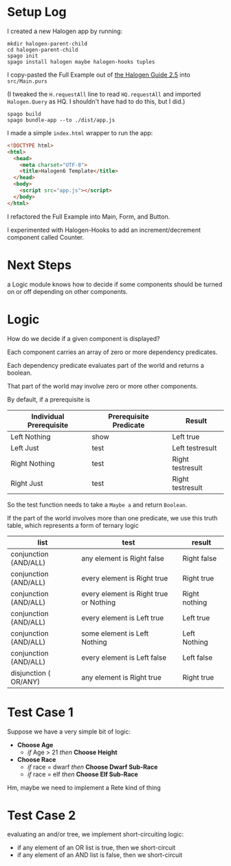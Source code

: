 * Setup Log

I created a new Halogen app by running:

#+begin_example
  mkdir halogen-parent-child
  cd halogen-parent-child
  spago init
  spago install halogen maybe halogen-hooks tuples
#+end_example

I copy-pasted the Full Example out of [[https://purescript-halogen.github.io/purescript-halogen/guide/05-Parent-Child-Components.html][the Halogen Guide 2.5]] into ~src/Main.purs~

(I tweaked the ~H.requestAll~ line to read ~HQ.requestAll~ and imported ~Halogen.Query~ as HQ. I shouldn't have had to do this, but I did.)

#+begin_example
  spago build
  spago bundle-app --to ./dist/app.js
#+end_example

I made a simple ~index.html~ wrapper to run the app:

#+begin_src html
  <!DOCTYPE html>
  <html>
    <head>
      <meta charset="UTF-8">
      <title>Halogen6 Template</title>
    </head>
    <body>
      <script src="app.js"></script>
    </body>
  </html>
#+end_src

I refactored the Full Example into Main, Form, and Button.

I experimented with Halogen-Hooks to add an increment/decrement component called Counter.


* Next Steps

a Logic module knows how to decide if some components should be turned on or off depending on other components.

* Logic

How do we decide if a given component is displayed?

Each component carries an array of zero or more dependency predicates.

Each dependency predicate evaluates part of the world and returns a boolean.

That part of the world may involve zero or more other components.

By default, if a prerequisite is

| Individual Prerequisite | Prerequisite Predicate | Result           |
|-------------------------+------------------------+------------------|
| Left Nothing            | show                   | Left true        |
| Left Just               | test                   | Left testresult  |
| Right Nothing           | test                   | Right testresult |
| Right Just              | test                   | Right testresult |

So the test function needs to take a ~Maybe a~ and return ~Boolean~.

If the part of the world involves more than one predicate, we use this truth table, which represents a form of ternary logic

| list                  | test                                   | result        |
|-----------------------+----------------------------------------+---------------|
| conjunction (AND/ALL) | any element is Right false             | Right false   |
| conjunction (AND/ALL) | every element is Right true            | Right true    |
| conjunction (AND/ALL) | every element is Right true or Nothing | Right nothing |
| conjunction (AND/ALL) | every element is Left true             | Left true     |
| conjunction (AND/ALL) | some element is Left Nothing           | Left Nothing  |
| conjunction (AND/ALL) | every element is Left false            | Left false    |
|-----------------------+----------------------------------------+---------------|
| disjunction ( OR/ANY) | any element is Right true              | Right true    |

* Test Case 1

Suppose we have a very simple bit of logic:

- *Choose Age*
  - /if/ Age > 21 /then/ *Choose Height*
- *Choose Race*
  - /if/ race = dwarf /then/ *Choose Dwarf Sub-Race*
  - /if/ race = elf /then/ *Choose Elf Sub-Race*

Hm, maybe we need to implement a Rete kind of thing

* Test Case 2

evaluating an and/or tree, we implement short-circuiting logic:

- if any element of an OR list is true, then we short-circuit
- if any element of an AND list is false, then we short-circuit




